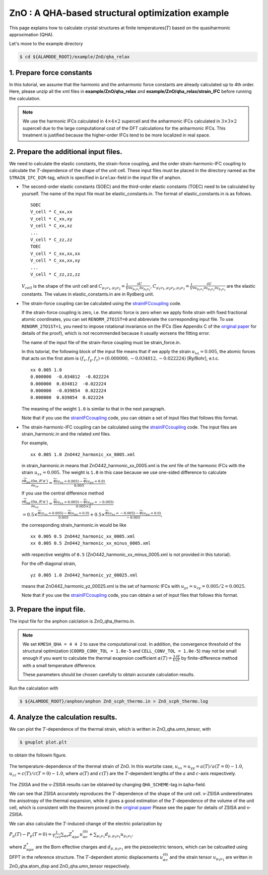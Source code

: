 .. _label_tutorial_zno_qha_relax:

.. raw:: html

    <style> .red {color:red} </style>

.. role:: red

.. |Angstrom|   unicode:: U+00C5 

ZnO : A QHA-based structural optimization example
---------------------------------------------------

This page explains how to calculate crystal structures at finite temperatures(:math:`T`) based on the quasiharmonic approximation (QHA).

Let's move to the example directory

.. code-block:: bash

  $ cd ${ALAMODE_ROOT}/example/ZnO/qha_relax

.. _tutorial_ZnO_QHA_step1:

1. Prepare force constants
~~~~~~~~~~~~~~~~~~~~~~~~~~~~~~~~~~~~~~~

In this tutorial, we assume that the harmonic and the anharmonic force constants are already calculated up to 4th order.
Here, please unzip all the xml files in **example/ZnO/qha_relax** and **example/ZnO/qha_relax/strain_IFC** before running the calculation.


.. note::
  We use the harmonic IFCs calculated in :math:`4\times 4\times 2` supercell 
  and the anharmonic IFCs calculated in :math:`3\times 3\times 2` supercell
  due to the large computational cost of the DFT calculations for the 
  anharmonic IFCs.
  This treatment is justified because the higher-order IFCs tend to be more localized 
  in real space.

.. _tutorial_ZnO_QHA_step2:

2. Prepare the additional input files.
~~~~~~~~~~~~~~~~~~~~~~~~~~~~~~~~~~~~~~~

We need to calculate the elastic constants, the strain-force coupling, and the order strain-harmonic-IFC coupling
to calculate the :math:`T`-dependence of the shape of the unit cell.
These input files must be placed in the directory named as the ``STRAIN_IFC_DIR``-tag, 
which is specified in ``&relax``-field in the input file of :red:`anphon`.

* The second-order elastic constants (SOEC) and the third-order elastic constants (TOEC) need to be calculated by yourself.
  The name of the input file must be :red:`elastic_constants.in`.
  The format of :red:`elastic_constants.in` is as follows.
  ::
    SOEC
    V_cell * C_xx,xx
    V_cell * C_xx,xy
    V_cell * C_xx,xz
    ...
    V_cell * C_zz,zz
    TOEC
    V_cell * C_xx,xx,xx
    V_cell * C_xx,xx,xy
    ...
    V_cell * C_zz,zz,zz

  :math:`V_{cell}` is the shape of the unit cell and 
  :math:`C_{\mu_1 \nu_1, \mu_2 \nu_2} = \frac{1}{V}\frac{\partial U}{\partial u_{\mu_1 \nu_1} \partial u_{\mu_2 \nu_2}}`,
  :math:`C_{\mu_1 \nu_1, \mu_2 \nu_2, \mu_3 \nu_3} = \frac{1}{V}\frac{\partial U}{\partial u_{\mu_1 \nu_1} \partial u_{\mu_2 \nu_2} \partial u_{\mu_3 \nu_3}}`
  are the elastic constants.
  The values in :red:`elastic_constants.in` are in Rydberg unit.

* The strain-force coupling can be calculated using the `strainIFCcoupling <https://github.com/r-masuki/strainIFCcoupling>`_ code.

  If the strain-force coupling is zero, i.e. the atomic force is zero when we apply finite strain with fixed fractional atomic coordinates, you can set ``RENORM_2TO1ST=0`` and abbreviate the corresponding input file.
  To use ``RENORM_2TO1ST=1``, you need to impose rotational invariance on the IFCs (See Appendix C of the `original paper <https://arxiv.org/abs/2302.04537>`_ for details of the proof), which is not recommended because it usually worsens the fitting error.

  The name of the input file of the strain-force coupling must be :red:`strain_force.in`.

  In this tutorial, the following block of the input file means that  
  if we apply the strain :math:`u_{xx}= 0.005`, the atomic forces that acts on the first atom is 
  :math:`(f_x, f_y, f_z) = (0.000000,  -0.034812,  -0.022224)` [Ry/Bohr], e.t.c.
  ::
    xx 0.005 1.0
    0.000000  -0.034812  -0.022224
    0.000000  0.034812  -0.022224
    0.000000  -0.039854  0.022224
    0.000000  0.039854  0.022224

  The meaning of the weight ``1.0`` is similar to that in the next paragraph.

  Note that if you use the `strainIFCcoupling <https://github.com/r-masuki/strainIFCcoupling>`_ code, you can obtain a set of input files that follows this format.

* The strain-harmonic-IFC coupling can be calculated using the `strainIFCcoupling <https://github.com/r-masuki/strainIFCcoupling>`_ code.
  The input files are :red:`strain_harmonic.in` and the related xml files.
  
  For example,
  ::
    xx 0.005 1.0 ZnO442_harmonic_xx_0005.xml

  in :red:`strain_harmonic.in` means that :red:`ZnO442_harmonic_xx_0005.xml` is the xml file of the harmonic IFCs with the strain :math:`u_{xx} = 0.005`. The weight is ``1.0`` in this case because we use one-sided difference to calculate 

  :math:`\frac{\partial \widetilde{\Phi}_{\mu\mu'}(0\alpha,R'\alpha')}{\partial u_{xx}} \simeq \frac{\widetilde{\Phi}(u_{xx} = 0.005) - \widetilde{\Phi}(u_{\mu \nu} = 0.0)}{0.005}`.
  
  If you use the central difference method 

  :math:`\frac{\partial \widetilde{\Phi}_{\mu\mu'}(0\alpha,R'\alpha')}{\partial u_{xx}} \simeq \frac{\widetilde{\Phi}(u_{xx} = 0.005) - \widetilde{\Phi}(u_{\mu \nu} = -0.005)}{0.005\times2}`

  :math:`= 0.5\times \frac{\widetilde{\Phi}(u_{xx} = 0.005) - \widetilde{\Phi}(u_{\mu \nu} = 0.0)}{0.005} + 0.5\times \frac{\widetilde{\Phi}(u_{xx} = -0.005) - \widetilde{\Phi}(u_{\mu \nu} = 0.0)}{-0.005}`,

  the corresponding :red:`strain_harmonic.in` would be like
  ::
    xx 0.005 0.5 ZnO442_harmonic_xx_0005.xml
    xx 0.005 0.5 ZnO442_harmonic_xx_minus_0005.xml

  with respective weights of ``0.5`` (:red:`ZnO442_harmonic_xx_minus_0005.xml` is not provided in this tutorial).

  For the off-diagonal strain,
  :: 
    yz 0.005 1.0 ZnO442_harmonic_yz_00025.xml
  
  means that :red:`ZnO442_harmonic_yz_00025.xml` is the set of harmonic IFCs with :math:`u_{yz} = u_{zy} = 0.005/2 = 0.0025`.

  Note that if you use the `strainIFCcoupling <https://github.com/r-masuki/strainIFCcoupling>`_ code, 
  you can obtain a set of input files that follows this format.

.. _tutorial_ZnO_QHA_step3:

3. Prepare the input file.
~~~~~~~~~~~~~~~~~~~~~~~~~~~~~~~~~~~~~~~

The input file for the :red:`anphon` calclation is :red:`ZnO_qha_thermo.in`.

.. note::
  
  We set ``KMESH_QHA = 4 4 2`` to save the computational cost.
  In addition, the convergence threshold of the structural optimization (``COORD_CONV_TOL = 1.0e-5`` and ``CELL_CONV_TOL = 1.0e-5``)
  may not be small enough
  if you want to calculate the thermal exapnsion coefficient :math:`\alpha(T) = \frac{1}{V}\frac{\partial V}{\partial T}` by
  finite-difference method with a small temperature difference.

  These parameters should be chosen carefully to obtain accurate calculation results.

Run the calculation with 

.. code-block:: bash 

  $ ${ALAMODE_ROOT}/anphon/anphon ZnO_scph_thermo.in > ZnO_scph_thermo.log


.. _tutorial_ZnO_QHA_step4:

4. Analyze the calculation results.
~~~~~~~~~~~~~~~~~~~~~~~~~~~~~~~~~~~~~~~

We can plot the :math:`T`-dependence of the thermal strain, which is written in :red:`ZnO_qha.umn_tensor`, with 

.. code-block:: bash

  $ gnuplot plot.plt

to obtain the followin figure.

.. figure:: ../../img/ZnO_thermal_strain.png
  :scale: 30%
  :align: center

  The temperature-dependence of the thermal strain of ZnO. In this wurtzite case, :math:`u_{xx} = u_{yy} = a(T)/a(T=0)-1.0`, :math:`u_{zz} = c(T)/c(T=0)-1.0`, where :math:`a(T)` and :math:`c(T)` are the :math:`T`-dependent lengths of the :math:`a` and :math:`c`-axis respectively.

The ZSISA and the v-ZSISA results can be obtained by changing ``QHA_SCHEME``-tag in ``&qha``-field.

We can see that ZSISA accurately reproduces the :math:`T`-dependence of the shape of the unit cell.
v-ZSISA underestimates the anisotropy of the thermal expansion, while it gives a good estimation of the :math:`T`-dependence of the volume of the unit cell, which is consistent with the theorem proved in the `original paper <https://arxiv.org/abs/2302.04537>`_ Please see the paper for details of ZSISA and v-ZSISA.

We can also calculate the :math:`T`-induced change of the electric polarization by 

:math:`P_{\mu}(T) - P_{\mu}(T=0) =\frac{1}{V_{cell}} \sum_{\alpha \nu} Z^*_{\alpha \mu \nu} u^{(0)}_{\alpha \nu}+\sum_{\mu_1 \nu_1}d_{\mu, \mu_1 \nu_1} u_{\mu_1 \nu_1},`

where :math:`Z^*_{\alpha \mu \nu}` are the Born effective charges and :math:`d_{\mu, \mu_1 \nu_1}` are the piezoelectric tensors, which can be calcualted using DFPT in the reference structure. The :math:`T`-dependent atomic displacements :math:`u^{(0)}_{\alpha \nu}` and the strain tensor :math:`u_{\mu_1 \nu_1}` are written in :red:`ZnO_qha.atom_disp` and :red:`ZnO_qha.umn_tensor` respectively.
